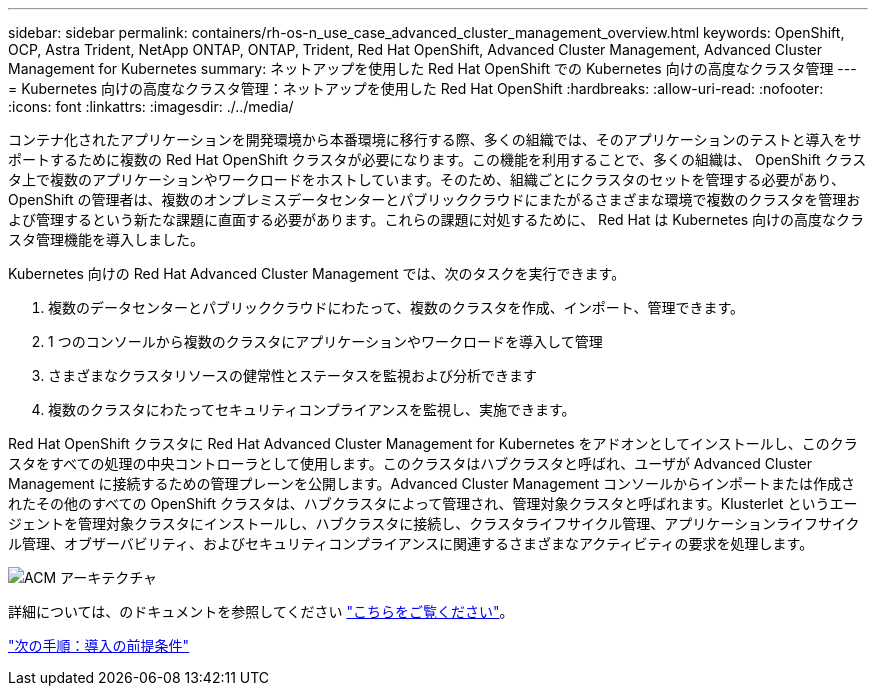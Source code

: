 ---
sidebar: sidebar 
permalink: containers/rh-os-n_use_case_advanced_cluster_management_overview.html 
keywords: OpenShift, OCP, Astra Trident, NetApp ONTAP, ONTAP, Trident, Red Hat OpenShift, Advanced Cluster Management, Advanced Cluster Management for Kubernetes 
summary: ネットアップを使用した Red Hat OpenShift での Kubernetes 向けの高度なクラスタ管理 
---
= Kubernetes 向けの高度なクラスタ管理：ネットアップを使用した Red Hat OpenShift
:hardbreaks:
:allow-uri-read: 
:nofooter: 
:icons: font
:linkattrs: 
:imagesdir: ./../media/


コンテナ化されたアプリケーションを開発環境から本番環境に移行する際、多くの組織では、そのアプリケーションのテストと導入をサポートするために複数の Red Hat OpenShift クラスタが必要になります。この機能を利用することで、多くの組織は、 OpenShift クラスタ上で複数のアプリケーションやワークロードをホストしています。そのため、組織ごとにクラスタのセットを管理する必要があり、 OpenShift の管理者は、複数のオンプレミスデータセンターとパブリッククラウドにまたがるさまざまな環境で複数のクラスタを管理および管理するという新たな課題に直面する必要があります。これらの課題に対処するために、 Red Hat は Kubernetes 向けの高度なクラスタ管理機能を導入しました。

Kubernetes 向けの Red Hat Advanced Cluster Management では、次のタスクを実行できます。

. 複数のデータセンターとパブリッククラウドにわたって、複数のクラスタを作成、インポート、管理できます。
. 1 つのコンソールから複数のクラスタにアプリケーションやワークロードを導入して管理
. さまざまなクラスタリソースの健常性とステータスを監視および分析できます
. 複数のクラスタにわたってセキュリティコンプライアンスを監視し、実施できます。


Red Hat OpenShift クラスタに Red Hat Advanced Cluster Management for Kubernetes をアドオンとしてインストールし、このクラスタをすべての処理の中央コントローラとして使用します。このクラスタはハブクラスタと呼ばれ、ユーザが Advanced Cluster Management に接続するための管理プレーンを公開します。Advanced Cluster Management コンソールからインポートまたは作成されたその他のすべての OpenShift クラスタは、ハブクラスタによって管理され、管理対象クラスタと呼ばれます。Klusterlet というエージェントを管理対象クラスタにインストールし、ハブクラスタに接続し、クラスタライフサイクル管理、アプリケーションライフサイクル管理、オブザーバビリティ、およびセキュリティコンプライアンスに関連するさまざまなアクティビティの要求を処理します。

image::redhat_openshift_image65.jpg[ACM アーキテクチャ]

詳細については、のドキュメントを参照してください https://access.redhat.com/documentation/en-us/red_hat_advanced_cluster_management_for_kubernetes/2.2/["こちらをご覧ください"]。

link:rh-os-n_use_case_advanced_cluster_management_deployment_prerequisites.html["次の手順：導入の前提条件"]
